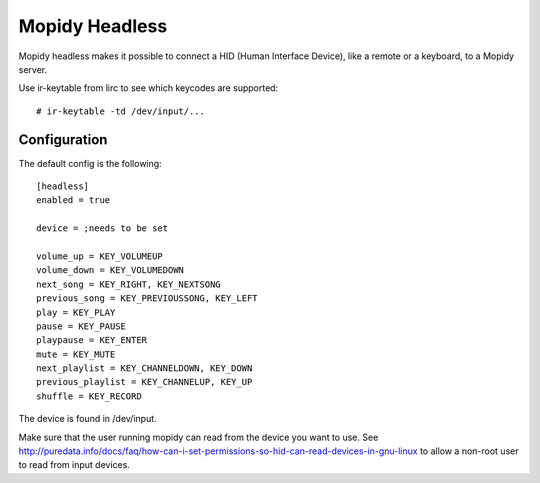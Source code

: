 Mopidy Headless
==============

Mopidy headless makes it possible to connect a HID (Human Interface Device), like a remote or a keyboard, to a Mopidy server.

Use ir-keytable from lirc to see which keycodes are supported::

    # ir-keytable -td /dev/input/...

Configuration
-------

The default config is the following::

    [headless]
    enabled = true

    device = ;needs to be set

    volume_up = KEY_VOLUMEUP
    volume_down = KEY_VOLUMEDOWN
    next_song = KEY_RIGHT, KEY_NEXTSONG
    previous_song = KEY_PREVIOUSSONG, KEY_LEFT
    play = KEY_PLAY
    pause = KEY_PAUSE
    playpause = KEY_ENTER
    mute = KEY_MUTE
    next_playlist = KEY_CHANNELDOWN, KEY_DOWN
    previous_playlist = KEY_CHANNELUP, KEY_UP
    shuffle = KEY_RECORD

The device is found in /dev/input.

Make sure that the user running mopidy can read from the device you want to use. See http://puredata.info/docs/faq/how-can-i-set-permissions-so-hid-can-read-devices-in-gnu-linux to allow a non-root user to read from input devices.
